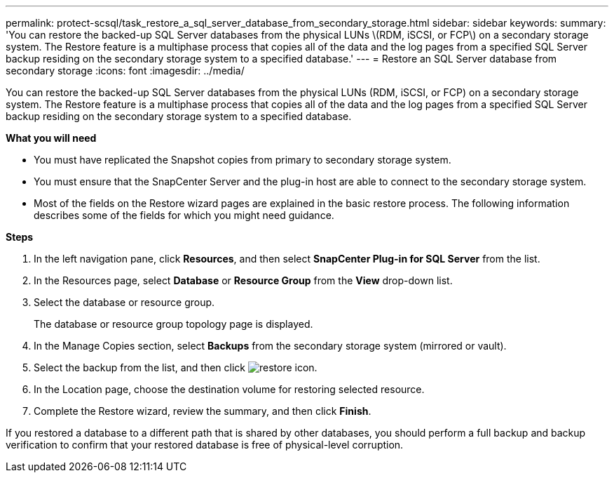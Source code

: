 ---
permalink: protect-scsql/task_restore_a_sql_server_database_from_secondary_storage.html
sidebar: sidebar
keywords:
summary: 'You can restore the backed-up SQL Server databases from the physical LUNs \(RDM, iSCSI, or FCP\) on a secondary storage system. The Restore feature is a multiphase process that copies all of the data and the log pages from a specified SQL Server backup residing on the secondary storage system to a specified database.'
---
= Restore an SQL Server database from secondary storage
:icons: font
:imagesdir: ../media/

[.lead]
You can restore the backed-up SQL Server databases from the physical LUNs (RDM, iSCSI, or FCP) on a secondary storage system. The Restore feature is a multiphase process that copies all of the data and the log pages from a specified SQL Server backup residing on the secondary storage system to a specified database.

*What you will need*

* You must have replicated the Snapshot copies from primary to secondary storage system.

* You must ensure that the SnapCenter Server and the plug-in host are able to connect to the secondary storage system.

* Most of the fields on the Restore wizard pages are explained in the basic restore process. The following information describes some of the fields for which you might need guidance.

*Steps*

. In the left navigation pane, click *Resources*, and then select *SnapCenter Plug-in for SQL Server* from the list.
. In the Resources page, select *Database* or *Resource Group* from the *View* drop-down list.
. Select the database or resource group.
+
The database or resource group topology page is displayed.

. In the Manage Copies section, select *Backups* from the secondary storage system (mirrored or vault).
. Select the backup from the list, and then click image:../media/restore_icon.gif[restore icon].
. In the Location page, choose the destination volume for restoring selected resource.
. Complete the Restore wizard, review the summary, and then click *Finish*.

If you restored a database to a different path that is shared by other databases, you should perform a full backup and backup verification to confirm that your restored database is free of physical-level corruption.
